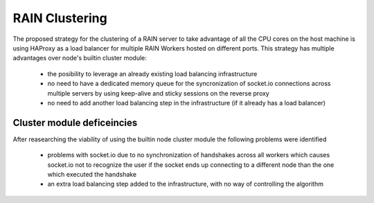 ---------------
RAIN Clustering
---------------

The proposed strategy for the clustering of a RAIN server to take advantage of all the CPU cores
on the host machine is using HAProxy as a load balancer for multiple RAIN Workers hosted on different
ports. This strategy has multiple advantages over node's builtin cluster module:

    * the posibility to leverage an already existing load balancing infrastructure
    * no need to have a dedicated memory queue for the syncronization of socket.io connections across
      multiple servers by using keep-alive and sticky sessions on the reverse proxy
    * no need to add another load balancing step in the infrastructure (if it already has a load balancer)

...........................
Cluster module deficeincies
...........................

After reasearching the viability of using the builtin node cluster module the following problems were identified

    * problems with socket.io due to no synchronization of handshakes across all workers which causes
      socket.io not to recognize the user if the socket ends up connecting to a different node than the
      one which executed the handshake
    * an extra load balancing step added to the infrastructure, with no way of controlling the algorithm
